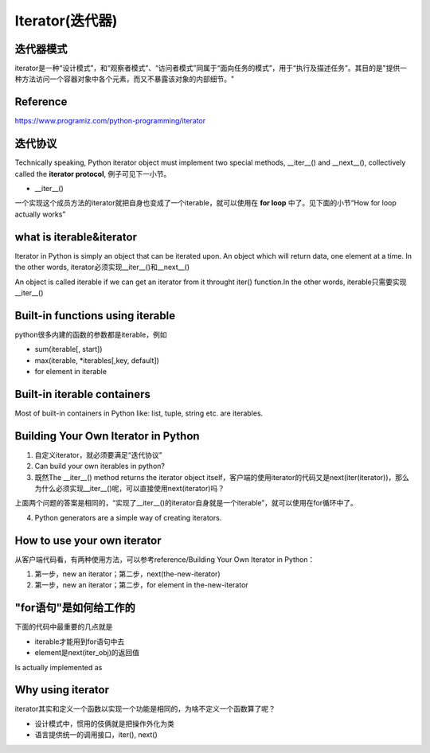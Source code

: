 Iterator(迭代器)
=================
迭代器模式
^^^^^^^^^^^^^^^
iterator是一种“设计模式”，和“观察者模式”、“访问者模式”同属于“面向任务的模式”，用于“执行及描述任务”。其目的是"提供一种方法访问一个容器对象中各个元素，而又不暴露该对象的内部细节。"

.. image:: _images/iterator-dp.jpg

Reference
^^^^^^^^^^^
https://www.programiz.com/python-programming/iterator

迭代协议
^^^^^^^^^
Technically speaking, Python iterator object must implement two special methods, __iter__() and __next__(), collectively called the **iterator protocol**, 例子可见下一小节。

- __iter__()

一个实现这个成员方法的iterator就把自身也变成了一个iterable，就可以使用在 **for loop** 中了。见下面的小节“How for loop actually works”

what is iterable&iterator
^^^^^^^^^^^^^^^^^^^^^^^^^^^^
Iterator in Python is simply an object that can be iterated upon. An object which will return data, one element at a time. In the other words, iterator必须实现__iter__()和__next__()

An object is called iterable if we can get an iterator from it throught iter() function.In the other words, iterable只需要实现__iter__()

Built-in functions using iterable 
^^^^^^^^^^^^^^^^^^^^^^^^^^^^^^^^^^^^^^^^^^^^^
python很多内建的函数的参数都是iterable，例如

- sum(iterable[, start])
- max(iterable, \*iterables[,key, default])
- for element in iterable

Built-in iterable containers
^^^^^^^^^^^^^^^^^^^^^^^^^^^^^^^
Most of built-in containers in Python like: list, tuple, string etc. are iterables.

.. code-block:: none
	:linenos:

	>>> x = [42,23,24]
	#从可迭代(iterable)对象中获取iterator
	#iter() in turn calls the __iter__() method
	>>> it = iter(x)
	>>> type(it)
	<class 'list_iterator'>
	>>> type(x)
	<class 'list'>
	#We use the next(), which in turn calls the __iter__() method, to manually iterate through all the items of an iterator. 
	#When we reach the end and there is no more data to be returned, it will raise StopIteration. 
	>>> next(it)
	42
	#next(obj) is same as obj.__next__()
	>>> it.__next__()
	23
	#built-in iterable container不能被next()直接调用
	>>> next(x)
	Traceback (most recent call last):
	  File "<stdin>", line 1, in <module>
	TypeError: 'list' object is not an iterator

Building Your Own Iterator in Python
^^^^^^^^^^^^^^^^^^^^^^^^^^^^^^^^^^^^^^^
1. 自定义iterator，就必须要满足“迭代协议”

2. Can build your own iterables in python?

3. 既然The __iter__() method returns the iterator object itself，客户端的使用iterator的代码又是next(iter(iterator))，那么为什么必须实现__iter__()呢，可以直接使用next(iterator)吗？

上面两个问题的答案是相同的，“实现了__iter__()的iterator自身就是一个iterable”，就可以使用在for循环中了。

4. Python generators are a simple way of creating iterators. 

How to use your own iterator
^^^^^^^^^^^^^^^^^^^^^^^^^^^^^^
从客户端代码看，有两种使用方法，可以参考reference/Building Your Own Iterator in Python：

1. 第一步，new an iterator；第二步，next(the-new-iterator)
2. 第一步，new an iterator；第二步，for element in the-new-iterator

"for语句"是如何给工作的
^^^^^^^^^^^^^^^^^^^^^^^^^^^^^
下面的代码中最重要的几点就是 

- iterable才能用到for语句中去
- element是next(iter_obj)的返回值

.. code-block:: none
	:linenos:

	for element in iterable:
	    # do something with element
	    pass

Is actually implemented as

.. code-block:: none
	:linenos:

	# create an iterator object from that iterable
	iter_obj = iter(iterable)
	# infinite loop
	while True:
	    try:
	        # get the next item
	        element = next(iter_obj)
	        # do something with element
	        pass
	    except StopIteration:
	        # if StopIteration is raised, break from loop
	        break

Why using iterator
^^^^^^^^^^^^^^^^^^^^^
iterator其实和定义一个函数以实现一个功能是相同的，为啥不定义一个函数算了呢？

- 设计模式中，惯用的伎俩就是把操作外化为类
- 语言提供统一的调用接口，iter(), next()